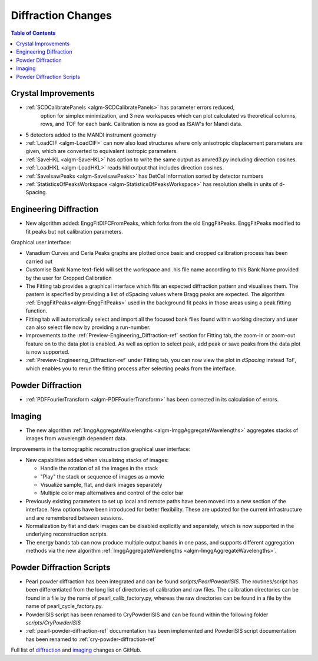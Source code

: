 ===================
Diffraction Changes
===================

.. contents:: Table of Contents
   :local:

Crystal Improvements
--------------------

- :ref:`SCDCalibratePanels <algm-SCDCalibratePanels>` has parameter errors reduced,
   option for simplex minimization, and 3 new workspaces which can plot calculated 
   vs theoretical columns, rows, and TOF for each bank. Calibration is now as good 
   as ISAW's for Mandi data.
- 5 detectors added to the MANDI instrument geometry
- :ref:`LoadCIF <algm-LoadCIF>` can now also load structures where only anisotropic displacement parameters are given,
  which are converted to equivalent isotropic parameters.
- :ref:`SaveHKL <algm-SaveHKL>` has option to write the same output as anvred3.py including direction cosines.
- :ref:`LoadHKL <algm-LoadHKL>` reads hkl output that includes direction cosines.
- :ref:`SaveIsawPeaks <algm-SaveIsawPeaks>` has DetCal information sorted by detector numbers
- :ref:`StatisticsOfPeaksWorkspace <algm-StatisticsOfPeaksWorkspace>` has resolution shells in units of d-Spacing.

Engineering Diffraction
-----------------------

- New algorithm added: EnggFitDIFCFromPeaks, which forks from the old EnggFitPeaks.
  EnggFitPeaks modified to fit peaks but not calibration parameters.

Graphical user interface:

- Vanadium Curves and Ceria Peaks graphs are plotted once basic and cropped
  calibration process has been carried out
- Customise Bank Name text-field will set the workspace and .his file name
  according to this Bank Name provided by the user for Cropped Calibration
- The Fitting tab provides a graphical interface which fits an expected
  diffraction pattern and visualises them.
  The pastern is specified by providing a list of dSpacing values where Bragg
  peaks are expected. The algorithm :ref:`EnggFitPeaks<algm-EnggFitPeaks>`
  used in the background fit peaks in those areas using a peak fitting function.
- Fitting tab will automatically select and import all the focused bank files
  found within working directory and user can also select file now by providing
  a run-number.

- Improvements to the :ref:`Preview-Engineering_Diffraction-ref` section
  for Fitting tab, the zoom-in or zoom-out feature on to the data plot
  is enabled. As well as option to select peak, add peak or save peaks
  from the data plot is now supported.

- :ref:`Preview-Engineering_Diffraction-ref` under Fitting tab, you can
  now view the plot in `dSpacing` instead `ToF`, which enables you to
  rerun the fitting process after selecting peaks from the interface.

Powder Diffraction
------------------

- :ref:`PDFFourierTransform <algm-PDFFourierTransform>` has been corrected in its calculation of errors.

Imaging
-------

- The new algorithm :ref:`ImggAggregateWavelengths <algm-ImggAggregateWavelengths>`
  aggregates stacks of images from wavelength dependent data.

Improvements in the tomographic reconstruction graphical user interface:

- New capabilities added when visualizing stacks of images:

  - Handle the rotation of all the images in the stack
  - "Play" the stack or sequence of images as a movie
  - Visualize sample, flat, and dark images separately
  - Multiple color map alternatives and control of the color bar

- Previously existing parameters to set up local and remote paths have
  been moved into a new section of the interface. New options have
  been introduced for better flexibility. These are updated for the
  current infrastructure and are remembered between sessions.

- Normalization by flat and dark images can be disabled explicitly and
  separately, which is now supported in the underlying reconstruction
  scripts.

- The energy bands tab can now produce multiple output bands in one
  pass, and supports different aggregation methods via the new
  algorithm :ref:`ImggAggregateWavelengths
  <algm-ImggAggregateWavelengths>`.


Powder Diffraction Scripts
--------------------------

- Pearl powder diffraction has been integrated and can be found
  `scripts/PearlPowderISIS`. The routines/script has been differentiated from
  the long list of directories of calibration and raw files. The calibration
  directories can be found in a file by the name of pearl_calib_factory.py,
  whereas the raw directories can be found in a file by the name of
  pearl_cycle_factory.py.

- PowderISIS script has been renamed to CryPowderISIS and can be found within
  the following folder `scripts/CryPowderISIS`

- :ref:`pearl-powder-diffraction-ref` documentation has been implemented and
  PowderISIS script documentation has been renamed to
  :ref:`cry-powder-diffraction-ref`

Full list of `diffraction <http://github.com/mantidproject/mantid/pulls?q=is%3Apr+milestone%3A%22Release+3.7%22+is%3Amerged+label%3A%22Component%3A+Diffraction%22>`_
and
`imaging <http://github.com/mantidproject/mantid/pulls?q=is%3Apr+milestone%3A%22Release+3.7%22+is%3Amerged+label%3A%22Component%3A+Imaging%22>`_ changes on GitHub.
